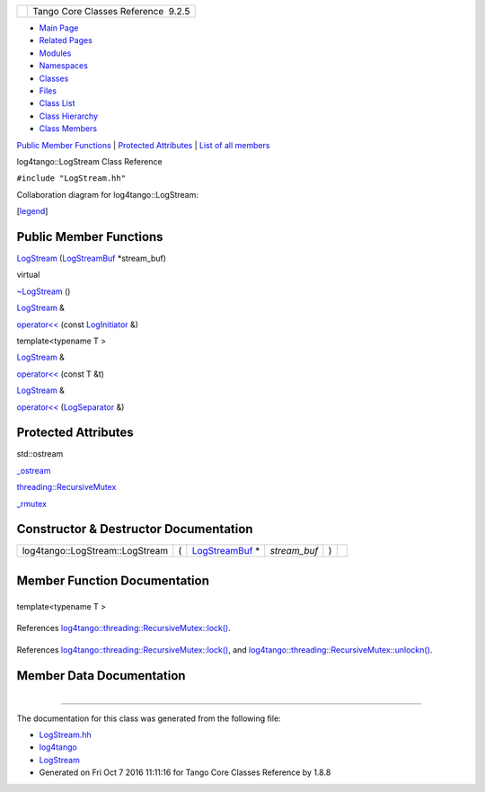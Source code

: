 +----------+---------------------------------------+
| |Logo|   | Tango Core Classes Reference  9.2.5   |
+----------+---------------------------------------+

-  `Main Page <../../index.html>`__
-  `Related Pages <../../pages.html>`__
-  `Modules <../../modules.html>`__
-  `Namespaces <../../namespaces.html>`__
-  `Classes <../../annotated.html>`__
-  `Files <../../files.html>`__

-  `Class List <../../annotated.html>`__
-  `Class Hierarchy <../../inherits.html>`__
-  `Class Members <../../functions.html>`__

`Public Member Functions <#pub-methods>`__ \| `Protected
Attributes <#pro-attribs>`__ \| `List of all
members <../../d5/d89/classlog4tango_1_1LogStream-members.html>`__

log4tango::LogStream Class Reference

``#include "LogStream.hh"``

Collaboration diagram for log4tango::LogStream:

|Collaboration graph|

[`legend <../../graph_legend.html>`__\ ]

Public Member Functions
-----------------------

 

`LogStream <../../d7/dff/classlog4tango_1_1LogStream.html#a4bc7ffb9c5829c5db8ed1af5bcf94bb0>`__
(`LogStreamBuf <../../db/d3a/classlog4tango_1_1LogStreamBuf.html>`__
\*stream\_buf)

 

virtual 

`~LogStream <../../d7/dff/classlog4tango_1_1LogStream.html#a2f4d7a4910bece964dd45dec4f874369>`__
()

 

`LogStream <../../d7/dff/classlog4tango_1_1LogStream.html>`__ & 

`operator<< <../../d7/dff/classlog4tango_1_1LogStream.html#a183f7f962965a0330300f5a1b6a58d2d>`__
(const
`LogInitiator <../../d3/dfe/classlog4tango_1_1LogInitiator.html>`__ &)

 

template<typename T >

`LogStream <../../d7/dff/classlog4tango_1_1LogStream.html>`__ & 

`operator<< <../../d7/dff/classlog4tango_1_1LogStream.html#a63227c36b86838d90f78b6afeacff5a1>`__
(const T &t)

 

`LogStream <../../d7/dff/classlog4tango_1_1LogStream.html>`__ & 

`operator<< <../../d7/dff/classlog4tango_1_1LogStream.html#ab46b78902a2d887f039c79239a4d4e43>`__
(`LogSeparator <../../d0/d2f/classlog4tango_1_1LogSeparator.html>`__ &)

 

Protected Attributes
--------------------

std::ostream 

`\_ostream <../../d7/dff/classlog4tango_1_1LogStream.html#a56e910c1670fcc56dc3ccf665fb7d686>`__

 

`threading::RecursiveMutex <../../df/d2c/classlog4tango_1_1threading_1_1RecursiveMutex.html>`__ 

`\_rmutex <../../d7/dff/classlog4tango_1_1LogStream.html#a809fbebb6eac303284d9348eee8c25e3>`__

 

Constructor & Destructor Documentation
--------------------------------------

+-----------------------------------+-----+---------------------------------------------------------------------------+-----------------+-----+----+
| log4tango::LogStream::LogStream   | (   | `LogStreamBuf <../../db/d3a/classlog4tango_1_1LogStreamBuf.html>`__ \*    | *stream\_buf*   | )   |    |
+-----------------------------------+-----+---------------------------------------------------------------------------+-----------------+-----+----+

+--------------------------------------+--------------------------------------+
| +----------------------------------- | virtual                              |
| ---------+-----+----+-----+----+     |                                      |
| | virtual log4tango::LogStream::~Log |                                      |
| Stream   | (   |    | )   |    |     |                                      |
| +----------------------------------- |                                      |
| ---------+-----+----+-----+----+     |                                      |
                                                                             
+--------------------------------------+--------------------------------------+

Member Function Documentation
-----------------------------

+--------------------------------------+--------------------------------------+
| +----------------------------------- | inline                               |
| ------------------------------------ |                                      |
| ------------------------------+----- |                                      |
| +----------------------------------- |                                      |
| ------------------------------------ |                                      |
| ---------+----+-----+----+           |                                      |
| | `LogStream <../../d7/dff/classlog4 |                                      |
| tango_1_1LogStream.html>`__\ & log4t |                                      |
| ango::LogStream::operator<<   | (    |                                      |
| | const `LogInitiator <../../d3/dfe/ |                                      |
| classlog4tango_1_1LogInitiator.html> |                                      |
| `__ &    |    | )   |    |           |                                      |
| +----------------------------------- |                                      |
| ------------------------------------ |                                      |
| ------------------------------+----- |                                      |
| +----------------------------------- |                                      |
| ------------------------------------ |                                      |
| ---------+----+-----+----+           |                                      |
                                                                             
+--------------------------------------+--------------------------------------+

template<typename T >

+--------------------------------------+--------------------------------------+
| +----------------------------------- | inline                               |
| ------------------------------------ |                                      |
| ------------------------------+----- |                                      |
| +--------------+-------+-----+----+  |                                      |
| | `LogStream <../../d7/dff/classlog4 |                                      |
| tango_1_1LogStream.html>`__\ & log4t |                                      |
| ango::LogStream::operator<<   | (    |                                      |
| | const T &    | *t*   | )   |    |  |                                      |
| +----------------------------------- |                                      |
| ------------------------------------ |                                      |
| ------------------------------+----- |                                      |
| +--------------+-------+-----+----+  |                                      |
                                                                             
+--------------------------------------+--------------------------------------+

References
`log4tango::threading::RecursiveMutex::lock() <../../df/d2c/classlog4tango_1_1threading_1_1RecursiveMutex.html#ab25b75795eeed61c179ba00d3b9cd4e0>`__.

+--------------------------------------+--------------------------------------+
| +----------------------------------- | inline                               |
| ------------------------------------ |                                      |
| ------------------------------+----- |                                      |
| +----------------------------------- |                                      |
| ------------------------------------ |                                      |
| ---+----+-----+----+                 |                                      |
| | `LogStream <../../d7/dff/classlog4 |                                      |
| tango_1_1LogStream.html>`__\ & log4t |                                      |
| ango::LogStream::operator<<   | (    |                                      |
| | `LogSeparator <../../d0/d2f/classl |                                      |
| og4tango_1_1LogSeparator.html>`__ &  |                                      |
|    |    | )   |    |                 |                                      |
| +----------------------------------- |                                      |
| ------------------------------------ |                                      |
| ------------------------------+----- |                                      |
| +----------------------------------- |                                      |
| ------------------------------------ |                                      |
| ---+----+-----+----+                 |                                      |
                                                                             
+--------------------------------------+--------------------------------------+

References
`log4tango::threading::RecursiveMutex::lock() <../../df/d2c/classlog4tango_1_1threading_1_1RecursiveMutex.html#ab25b75795eeed61c179ba00d3b9cd4e0>`__,
and
`log4tango::threading::RecursiveMutex::unlockn() <../../df/d2c/classlog4tango_1_1threading_1_1RecursiveMutex.html#ae8ca497191c6f8ac476f50fe5172f777>`__.

Member Data Documentation
-------------------------

+--------------------------------------+--------------------------------------+
| +----------------------------------- | protected                            |
| -------------+                       |                                      |
| | std::ostream log4tango::LogStream: |                                      |
| :\_ostream   |                       |                                      |
| +----------------------------------- |                                      |
| -------------+                       |                                      |
                                                                             
+--------------------------------------+--------------------------------------+

+--------------------------------------+--------------------------------------+
| +----------------------------------- | protected                            |
| ------------------------------------ |                                      |
| ------------------------------------ |                                      |
| -----------------------+             |                                      |
| | `threading::RecursiveMutex <../../ |                                      |
| df/d2c/classlog4tango_1_1threading_1 |                                      |
| _1RecursiveMutex.html>`__ log4tango: |                                      |
| :LogStream::\_rmutex   |             |                                      |
| +----------------------------------- |                                      |
| ------------------------------------ |                                      |
| ------------------------------------ |                                      |
| -----------------------+             |                                      |
                                                                             
+--------------------------------------+--------------------------------------+

--------------

The documentation for this class was generated from the following file:

-  `LogStream.hh <../../d6/d89/LogStream_8hh_source.html>`__

-  `log4tango <../../d4/db0/namespacelog4tango.html>`__
-  `LogStream <../../d7/dff/classlog4tango_1_1LogStream.html>`__
-  Generated on Fri Oct 7 2016 11:11:16 for Tango Core Classes Reference
   by |doxygen| 1.8.8

.. |Logo| image:: ../../logo.jpg
.. |Collaboration graph| image:: ../../d1/d6e/classlog4tango_1_1LogStream__coll__graph.png
.. |doxygen| image:: ../../doxygen.png
   :target: http://www.doxygen.org/index.html
